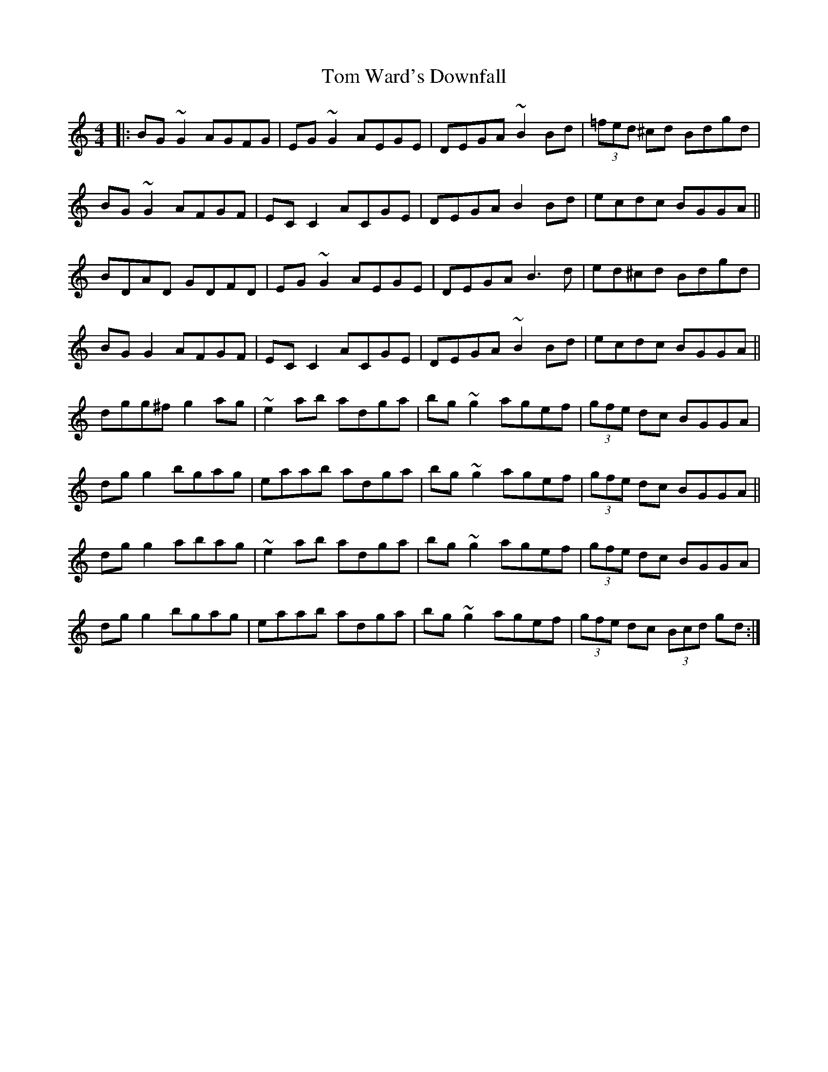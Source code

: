 X: 40465
T: Tom Ward's Downfall
R: reel
M: 4/4
K: Cmajor
|:BG~G2 AGFG|EG~G2 AEGE|DEGA ~B2Bd|(3=fed ^cd Bdgd|
BG~G2 AFGF|ECC2 ACGE|DEGA B2Bd|ecdc BGGA||
BDAD GDFD|EG~G2 AEGE|DEGA B3d|ed^cd Bdgd|
BGG2 AFGF|ECC2 ACGE|DEGA ~B2Bd|ecdc BGGA||
dgg^f g2ag|~e2ab adga|bg~g2 agef|(3gfe dc BGGA|
dgg2 bgag|eaab adga|bg~g2 agef|(3gfe dc BGGA||
dgg2 abag|~e2ab adga|bg~g2 agef|(3gfe dc BGGA|
dgg2 bgag|eaab adga|bg~g2 agef|(3gfe dc (3Bcd gd:|

